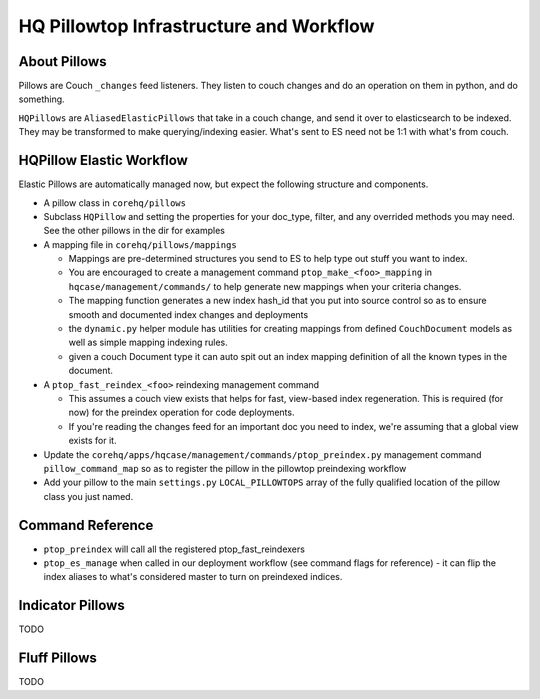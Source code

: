 HQ Pillowtop Infrastructure and Workflow
========================================

About Pillows
-------------

Pillows are Couch ``_changes`` feed listeners. They listen to couch
changes and do an operation on them in python, and do something.

``HQPillows`` are ``AliasedElasticPillows`` that take in a couch change,
and send it over to elasticsearch to be indexed. They may be transformed
to make querying/indexing easier. What's sent to ES need not be 1:1 with
what's from couch.

HQPillow Elastic Workflow
-------------------------

Elastic Pillows are automatically managed now, but expect the following
structure and components.

-  A pillow class in ``corehq/pillows``
-  Subclass ``HQPillow`` and setting the properties for your doc\_type,
   filter, and any overrided methods you may need. See the other pillows
   in the dir for examples
-  A mapping file in ``corehq/pillows/mappings``

   -  Mappings are pre-determined structures you send to ES to help type
      out stuff you want to index.
   -  You are encouraged to create a management command
      ``ptop_make_<foo>_mapping`` in ``hqcase/management/commands/`` to
      help generate new mappings when your criteria changes.
   -  The mapping function generates a new index hash\_id that you put
      into source control so as to ensure smooth and documented index
      changes and deployments
   -  the ``dynamic.py`` helper module has utilities for creating
      mappings from defined ``CouchDocument`` models as well as simple
      mapping indexing rules.
   -  given a couch Document type it can auto spit out an index mapping
      definition of all the known types in the document.

-  A ``ptop_fast_reindex_<foo>`` reindexing management command

   -  This assumes a couch view exists that helps for fast, view-based
      index regeneration. This is required (for now) for the preindex
      operation for code deployments.
   -  If you're reading the changes feed for an important doc you need
      to index, we're assuming that a global view exists for it.

-  Update the
   ``corehq/apps/hqcase/management/commands/ptop_preindex.py``
   management command ``pillow_command_map`` so as to register the
   pillow in the pillowtop preindexing workflow
-  Add your pillow to the main ``settings.py`` ``LOCAL_PILLOWTOPS``
   array of the fully qualified location of the pillow class you just
   named.

Command Reference
-----------------

-  ``ptop_preindex`` will call all the registered ptop\_fast\_reindexers
-  ``ptop_es_manage`` when called in our deployment workflow (see
   command flags for reference) - it can flip the index aliases to
   what's considered master to turn on preindexed indices.

Indicator Pillows
-----------------

TODO

Fluff Pillows
-------------

TODO
